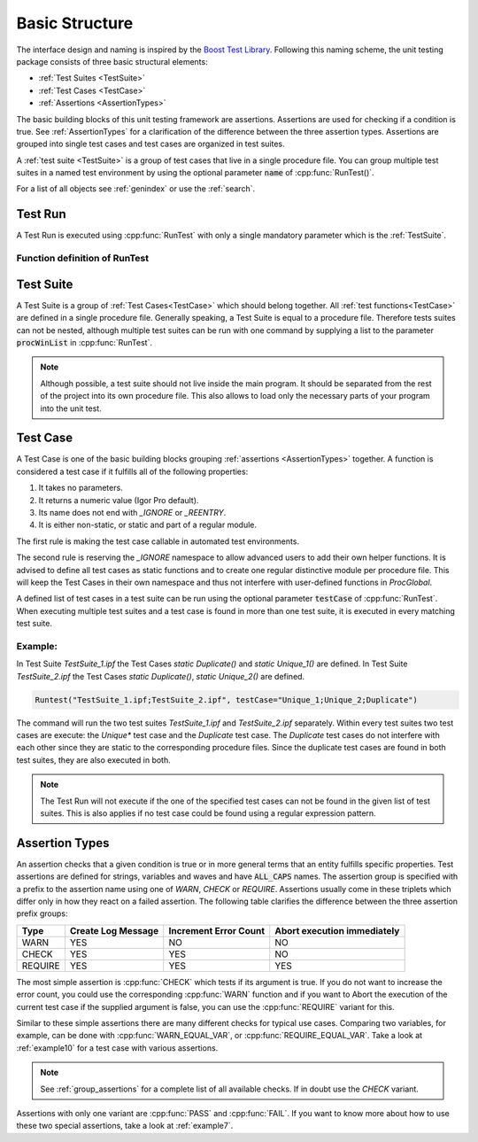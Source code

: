 .. vim: set et sts=3 sw=3 tw=79:

.. _basic:

Basic Structure
===============

The interface design and naming is inspired by the `Boost Test Library
<http://www.boost.org/libs/test>`__. Following this naming scheme, the unit
testing package consists of three basic structural elements:

- :ref:`Test Suites <TestSuite>`
- :ref:`Test Cases <TestCase>`
- :ref:`Assertions <AssertionTypes>`

The basic building blocks of this unit testing framework are assertions.
Assertions are used for checking if a condition is true. See
:ref:`AssertionTypes` for a clarification of the difference between the three
assertion types. Assertions are grouped into single test cases
and test cases are organized in test suites.

A :ref:`test suite <TestSuite>` is a group of test cases that live in a single
procedure file. You can group multiple test suites in a named test environment
by using the optional parameter :code:`name` of :cpp:func:`RunTest()`.

For a list of all objects see :ref:`genindex` or use the :ref:`search`.

.. _RunTest:

Test Run
--------

A Test Run is executed using :cpp:func:`RunTest` with only a single mandatory
parameter which is the :ref:`TestSuite`.

Function definition of RunTest
^^^^^^^^^^^^^^^^^^^^^^^^^^^^^^

.. doxygenfunction:: RunTest

.. _TestSuite:

Test Suite
----------

A Test Suite is a group of :ref:`Test Cases<TestCase>` which should belong
together. All :ref:`test functions<TestCase>` are defined in a single
procedure file. Generally speaking, a Test Suite is equal to a procedure file.
Therefore tests suites can not be nested, although multiple test suites can be
run with one command by supplying a list to the parameter :code:`procWinList` in
:cpp:func:`RunTest`.

.. note::

   Although possible, a test suite should not live inside the main program. It
   should be separated from the rest of the project into its own procedure
   file. This also allows to load only the necessary parts of your program
   into the unit test.

.. _TestCase:

Test Case
---------

A Test Case is one of the basic building blocks grouping :ref:`assertions
<AssertionTypes>` together. A function is considered a test case if it
fulfills all of the following properties:

1. It takes no parameters.
2. It returns a numeric value (Igor Pro default).
3. Its name does not end with `_IGNORE` or `_REENTRY`.
4. It is either non-static, or static and part of a regular module.

The first rule is making the test case callable in automated test environments.

The second rule is reserving the `_IGNORE` namespace to allow advanced users to
add their own helper functions. It is advised to define all test cases as
static functions and to create one regular distinctive module per procedure
file. This will keep the Test Cases in their own namespace and thus not
interfere with user-defined functions in `ProcGlobal`.

A defined list of test cases in a test suite can be run using the optional
parameter :code:`testCase` of :cpp:func:`RunTest`. When executing multiple test
suites and a test case is found in more than one test suite, it is executed in
every matching test suite.

Example:
^^^^^^^^

In Test Suite `TestSuite_1.ipf` the Test Cases `static Duplicate()` and `static Unique_1()`
are defined. In Test Suite `TestSuite_2.ipf` the Test Cases `static Duplicate()`,
`static Unique_2()` are defined.

.. code-block:: igor

   Runtest("TestSuite_1.ipf;TestSuite_2.ipf", testCase="Unique_1;Unique_2;Duplicate")

The command will run the two test suites `TestSuite_1.ipf` and
`TestSuite_2.ipf` separately. Within every test suites two test cases are
execute: the `Unique*` test case and the `Duplicate` test case. The `Duplicate`
test cases do not interfere with each other since they are static to the
corresponding procedure files. Since the duplicate test cases are found in both
test suites, they are also executed in both.

.. note::

   The Test Run will not execute if the one of the specified test cases can not be
   found in the given list of test suites. This is also applies if no test case
   could be found using a regular expression pattern.


.. _AssertionTypes:

Assertion Types
---------------

An assertion checks that a given condition is true or in more general terms
that an entity fulfills specific properties. Test assertions are defined for
strings, variables and waves and have :code:`ALL_CAPS` names. The assertion
group is specified with a prefix to the assertion name using one of `WARN`,
`CHECK` or `REQUIRE`. Assertions usually come in these triplets which differ
only in how they react on a failed assertion. The following table clarifies the
difference between the three assertion prefix groups:

+-----------+----------------------+-------------------------+-------------------------------+
| Type      | Create Log Message   | Increment Error Count   | Abort execution immediately   |
+===========+======================+=========================+===============================+
| WARN      | YES                  | NO                      | NO                            |
+-----------+----------------------+-------------------------+-------------------------------+
| CHECK     | YES                  | YES                     | NO                            |
+-----------+----------------------+-------------------------+-------------------------------+
| REQUIRE   | YES                  | YES                     | YES                           |
+-----------+----------------------+-------------------------+-------------------------------+

The most simple assertion is :cpp:func:`CHECK` which tests if its argument is
true. If you do not want to increase the error count, you could use the
corresponding :cpp:func:`WARN` function and if you want to Abort the execution
of the current test case if the supplied argument is false, you can use the
:cpp:func:`REQUIRE` variant for this.

Similar to these simple assertions there are many different checks for typical
use cases. Comparing two variables, for example, can be done with
:cpp:func:`WARN_EQUAL_VAR`, or :cpp:func:`REQUIRE_EQUAL_VAR`. Take a look at
:ref:`example10` for a test case with various assertions.

.. note::

   See :ref:`group_assertions` for a complete list of all available checks. If
   in doubt use the `CHECK` variant.

Assertions with only one variant are :cpp:func:`PASS` and :cpp:func:`FAIL`.
If you want to know more about how to use these two special assertions, take a
look at :ref:`example7`.
